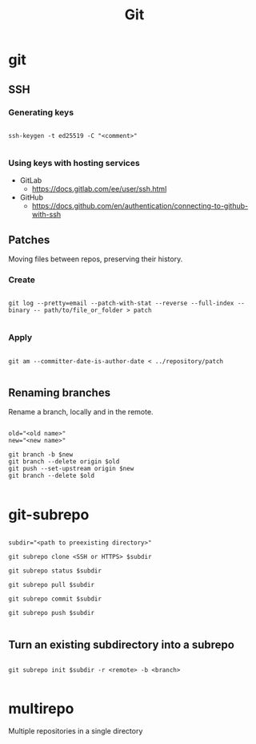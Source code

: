 #+STARTUP: overview
#+FILETAGS: :dotfiles:




#+title:Git
#+PROPERTY: header-args :results none


* git
** SSH
*** Generating keys

#+begin_src shell

ssh-keygen -t ed25519 -C "<comment>"

#+end_src

*** Using keys with hosting services

- GitLab
  - https://docs.gitlab.com/ee/user/ssh.html
- GitHub
  - https://docs.github.com/en/authentication/connecting-to-github-with-ssh

** Patches

Moving files between repos, preserving their history.

*** Create

#+begin_src shell

git log --pretty=email --patch-with-stat --reverse --full-index --binary -- path/to/file_or_folder > patch

#+end_src

*** Apply

#+begin_src shell

git am --committer-date-is-author-date < ../repository/patch 

#+end_src

** Renaming branches

Rename a branch, locally and in the remote.

#+begin_src shell

old="<old name>"
new="<new name>"

git branch -b $new
git branch --delete origin $old
git push --set-upstream origin $new
git branch --delete $old

#+end_src


* git-subrepo

#+begin_src shell

subdir="<path to preexisting directory>"

git subrepo clone <SSH or HTTPS> $subdir

git subrepo status $subdir

git subrepo pull $subdir

git subrepo commit $subdir

git subrepo push $subdir

#+end_src

** Turn an existing subdirectory into a subrepo

#+begin_src shell

git subrepo init $subdir -r <remote> -b <branch>

#+end_src


* multirepo

Multiple repositories in a single directory


